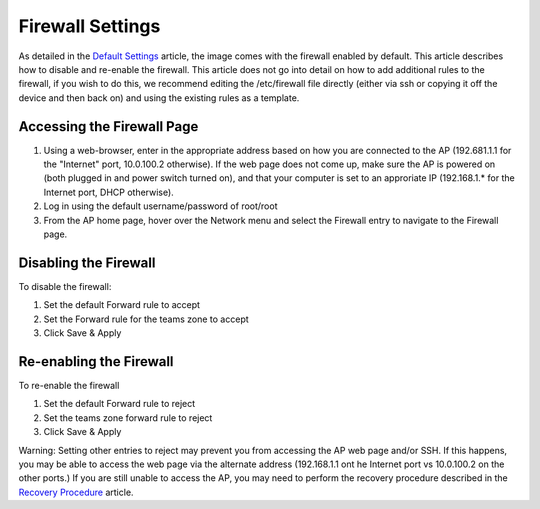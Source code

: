 Firewall Settings
=================

As detailed in the `Default Settings <../../offseason/l/755461-default-settings>`_ article, the image comes with the firewall enabled by default. This article describes how to disable and re-enable the firewall. This article does not go into detail on how to add additional rules to the firewall, if you wish to do this, we recommend editing the /etc/firewall file directly (either via ssh or copying it off the device and then back on) and using the existing rules as a template.

Accessing the Firewall Page
---------------------------

.. image:: images/firewall-settings-0.png

#. Using a web-browser, enter in the appropriate address based on how you are connected to the AP (192.681.1.1 for the "Internet" port, 10.0.100.2 otherwise). If the web page does not come up, make sure the AP is powered on (both plugged in and power switch turned on), and that your computer is set to an approriate IP (192.168.1.* for the Internet port, DHCP otherwise).
#. Log in using the default username/password of root/root
#. From the AP home page, hover over the Network menu and select the Firewall entry to navigate to the Firewall page.

Disabling the Firewall
----------------------

.. image:: images/firewall-settings-1.png

To disable the firewall:

#. Set the default Forward rule to accept
#. Set the Forward rule for the teams zone to accept
#. Click Save & Apply

Re-enabling the Firewall
------------------------

.. image:: images/firewall-settings-2.png

To re-enable the firewall

#. Set the default Forward rule to reject
#. Set the teams zone forward rule to reject
#. Click Save & Apply

Warning: Setting other entries to reject may prevent you from accessing the AP web page and/or SSH. If this happens, you may be able to access the web page via the alternate address (192.168.1.1 ont he Internet port vs 10.0.100.2 on the other ports.) If you are still unable to access the AP, you may need to perform the recovery procedure described in the `Recovery Procedure <../../offseason/l/756905-recovery-procedure>`_ article.
